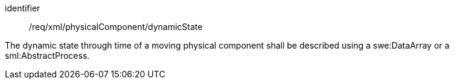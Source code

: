 [requirement,model=ogc]
====   
[%metadata]
identifier:: /req/xml/physicalComponent/dynamicState

The dynamic state through time of a moving physical component shall be described using a swe:DataArray or a sml:AbstractProcess.
====